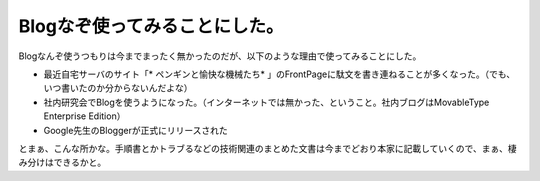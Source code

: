 ﻿Blogなぞ使ってみることにした。
##################################


Blogなんぞ使うつもりは今までまったく無かったのだが、以下のような理由で使ってみることにした。

* 最近自宅サーバのサイト「* ペンギンと愉快な機械たち* 」のFrontPageに駄文を書き連ねることが多くなった。（でも、いつ書いたのか分からないんだよな）
* 社内研究会でBlogを使うようになった。（インターネットでは無かった、ということ。社内ブログはMovableType Enterprise Edition）
* Google先生のBloggerが正式にリリースされた

とまぁ、こんな所かな。手順書とかトラブるなどの技術関連のまとめた文書は今までどおり本家に記載していくので、まぁ、棲み分けはできるかと。



.. author:: mkouhei
.. categories:: 駄文, 
.. tags::


